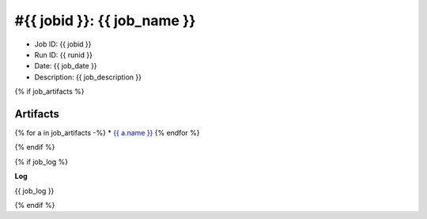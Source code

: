 #{{ jobid }}: {{ job_name }}
============================

* Job ID: {{ jobid }}
* Run ID: {{ runid }}
* Date: {{ job_date }}
* Description: {{ job_description }}



{% if job_artifacts %}

Artifacts
---------

{% for a in job_artifacts -%}
* `{{ a.name }} <{{ a.url }}>`_
{% endfor %}

{% endif %}




{% if job_log %}

**Log**

{{ job_log }}

{% endif %}
